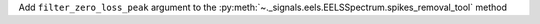 Add ``filter_zero_loss_peak`` argument to the :py:meth:`~._signals.eels.EELSSpectrum.spikes_removal_tool` method
